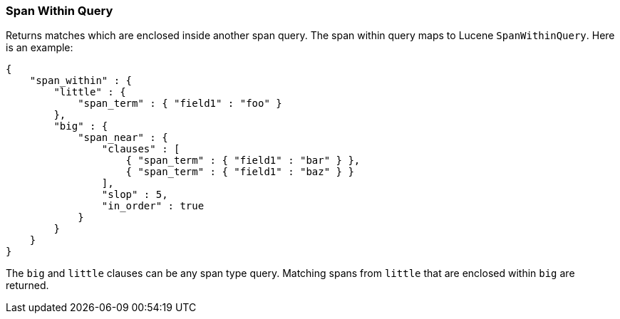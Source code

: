 [[query-dsl-span-within-query]]
=== Span Within Query

Returns matches which are enclosed inside another span query. The span within
query maps to Lucene `SpanWithinQuery`. Here is an example:

[source,js]
--------------------------------------------------
{
    "span_within" : {
        "little" : {
            "span_term" : { "field1" : "foo" }
        },
        "big" : {
            "span_near" : { 
                "clauses" : [
                    { "span_term" : { "field1" : "bar" } },
                    { "span_term" : { "field1" : "baz" } }
                ],
                "slop" : 5,
                "in_order" : true
            }
        }
    }
}
--------------------------------------------------

The `big` and `little` clauses can be any span type query. Matching
spans from `little` that are enclosed within `big` are returned.
